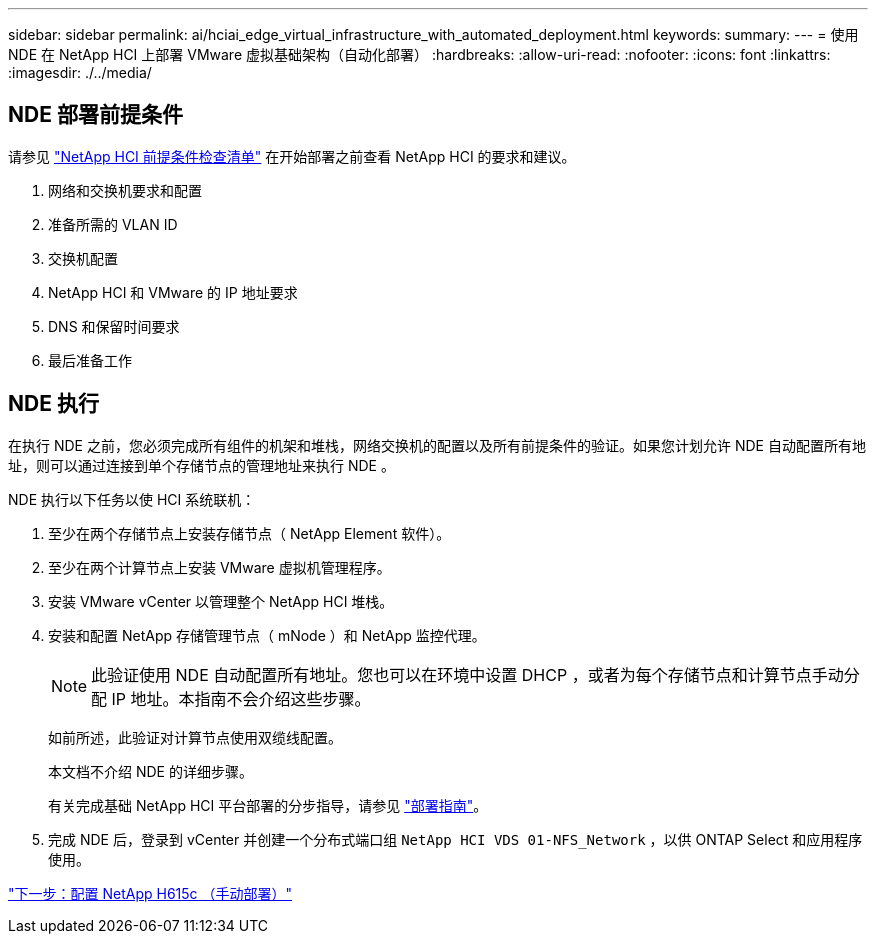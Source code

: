 ---
sidebar: sidebar 
permalink: ai/hciai_edge_virtual_infrastructure_with_automated_deployment.html 
keywords:  
summary:  
---
= 使用 NDE 在 NetApp HCI 上部署 VMware 虚拟基础架构（自动化部署）
:hardbreaks:
:allow-uri-read: 
:nofooter: 
:icons: font
:linkattrs: 
:imagesdir: ./../media/




== NDE 部署前提条件

请参见 https://library.netapp.com/ecm/ecm_download_file/ECMLP2798490["NetApp HCI 前提条件检查清单"^] 在开始部署之前查看 NetApp HCI 的要求和建议。

. 网络和交换机要求和配置
. 准备所需的 VLAN ID
. 交换机配置
. NetApp HCI 和 VMware 的 IP 地址要求
. DNS 和保留时间要求
. 最后准备工作




== NDE 执行

在执行 NDE 之前，您必须完成所有组件的机架和堆栈，网络交换机的配置以及所有前提条件的验证。如果您计划允许 NDE 自动配置所有地址，则可以通过连接到单个存储节点的管理地址来执行 NDE 。

NDE 执行以下任务以使 HCI 系统联机：

. 至少在两个存储节点上安装存储节点（ NetApp Element 软件）。
. 至少在两个计算节点上安装 VMware 虚拟机管理程序。
. 安装 VMware vCenter 以管理整个 NetApp HCI 堆栈。
. 安装和配置 NetApp 存储管理节点（ mNode ）和 NetApp 监控代理。
+

NOTE: 此验证使用 NDE 自动配置所有地址。您也可以在环境中设置 DHCP ，或者为每个存储节点和计算节点手动分配 IP 地址。本指南不会介绍这些步骤。

+
如前所述，此验证对计算节点使用双缆线配置。

+
本文档不介绍 NDE 的详细步骤。

+
有关完成基础 NetApp HCI 平台部署的分步指导，请参见 http://docs.netapp.com/hci/topic/com.netapp.doc.hci-ude-180/home.html?cp=3_0["部署指南"^]。

. 完成 NDE 后，登录到 vCenter 并创建一个分布式端口组 `NetApp HCI VDS 01-NFS_Network` ，以供 ONTAP Select 和应用程序使用。


link:hciai_edge_netapp_h615cmanual_deployment.html["下一步：配置 NetApp H615c （手动部署）"]
